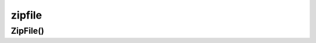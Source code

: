 .. title:: python module zipfile

.. meta::
    :description: 
        Справочная информация по модулю zipfile, python.    
    :keywords: 
        python,
        python zipfile

.. py:module:: zipfile

zipfile
=======

ZipFile()
---------

.. py:class:: ZipFile(file, mode)
    
    объект архив

    .. code-block:: py

        from io import BytesIO

        in_memory_zip = BytesIO(some_content)
        with ZipFile(in_memory_zip) as zippy:
            for item in zippy.infolist():
                if 'Exports' in item.filename:
                    with zippy.open(item.filename) as export_file:
                        for row in export_file:
                            print(row.decode('utf-8'))
                            

    .. py:method:: write(src, localpath)

        добавляет в архив файл

        :param str src: путь к файлу
        :param str localpath: путь файла в архиве


    .. py:method:: read(path)

        читает файл из архива, возвращает данные в бинарном формате

        :param str path: путь к файлу


    .. py:method:: namelist()

        возвращает список строк, путей к файлам архива